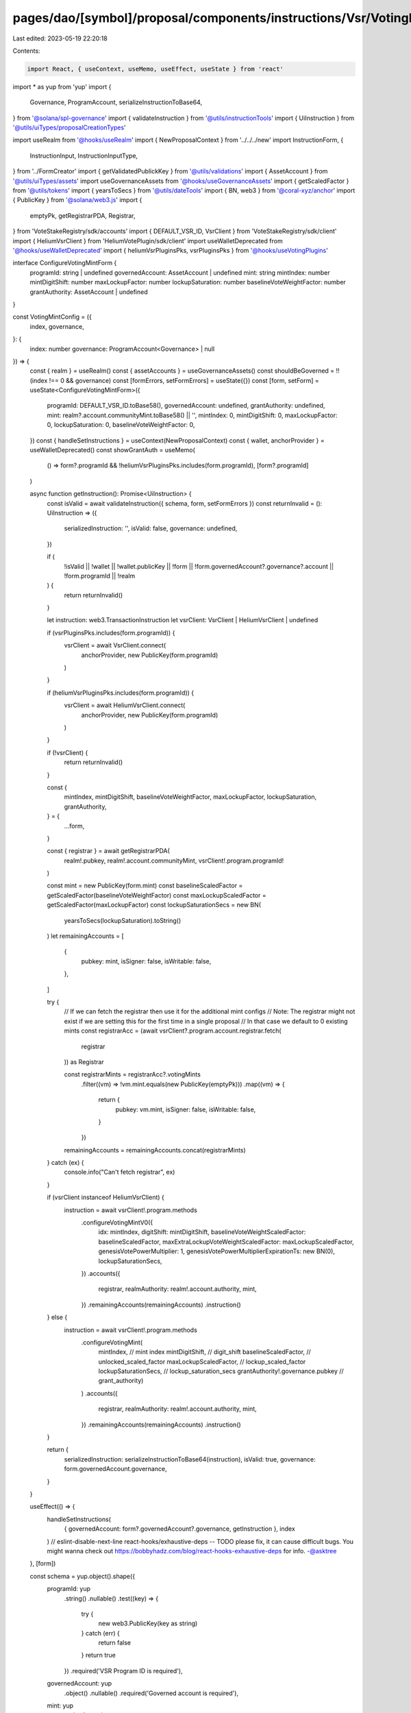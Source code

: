 pages/dao/[symbol]/proposal/components/instructions/Vsr/VotingMintConfig.tsx
============================================================================

Last edited: 2023-05-19 22:20:18

Contents:

.. code-block:: tsx

    import React, { useContext, useMemo, useEffect, useState } from 'react'
import * as yup from 'yup'
import {
  Governance,
  ProgramAccount,
  serializeInstructionToBase64,
} from '@solana/spl-governance'
import { validateInstruction } from '@utils/instructionTools'
import { UiInstruction } from '@utils/uiTypes/proposalCreationTypes'

import useRealm from '@hooks/useRealm'
import { NewProposalContext } from '../../../new'
import InstructionForm, {
  InstructionInput,
  InstructionInputType,
} from '../FormCreator'
import { getValidatedPublickKey } from '@utils/validations'
import { AssetAccount } from '@utils/uiTypes/assets'
import useGovernanceAssets from '@hooks/useGovernanceAssets'
import { getScaledFactor } from '@utils/tokens'
import { yearsToSecs } from '@utils/dateTools'
import { BN, web3 } from '@coral-xyz/anchor'
import { PublicKey } from '@solana/web3.js'
import {
  emptyPk,
  getRegistrarPDA,
  Registrar,
} from 'VoteStakeRegistry/sdk/accounts'
import { DEFAULT_VSR_ID, VsrClient } from 'VoteStakeRegistry/sdk/client'
import { HeliumVsrClient } from 'HeliumVotePlugin/sdk/client'
import useWalletDeprecated from '@hooks/useWalletDeprecated'
import { heliumVsrPluginsPks, vsrPluginsPks } from '@hooks/useVotingPlugins'

interface ConfigureVotingMintForm {
  programId: string | undefined
  governedAccount: AssetAccount | undefined
  mint: string
  mintIndex: number
  mintDigitShift: number
  maxLockupFactor: number
  lockupSaturation: number
  baselineVoteWeightFactor: number
  grantAuthority: AssetAccount | undefined
}

const VotingMintConfig = ({
  index,
  governance,
}: {
  index: number
  governance: ProgramAccount<Governance> | null
}) => {
  const { realm } = useRealm()
  const { assetAccounts } = useGovernanceAssets()
  const shouldBeGoverned = !!(index !== 0 && governance)
  const [formErrors, setFormErrors] = useState({})
  const [form, setForm] = useState<ConfigureVotingMintForm>({
    programId: DEFAULT_VSR_ID.toBase58(),
    governedAccount: undefined,
    grantAuthority: undefined,
    mint: realm?.account.communityMint.toBase58() || '',
    mintIndex: 0,
    mintDigitShift: 0,
    maxLockupFactor: 0,
    lockupSaturation: 0,
    baselineVoteWeightFactor: 0,
  })
  const { handleSetInstructions } = useContext(NewProposalContext)
  const { wallet, anchorProvider } = useWalletDeprecated()
  const showGrantAuth = useMemo(
    () => form?.programId && !heliumVsrPluginsPks.includes(form.programId),
    [form?.programId]
  )

  async function getInstruction(): Promise<UiInstruction> {
    const isValid = await validateInstruction({ schema, form, setFormErrors })
    const returnInvalid = (): UiInstruction => ({
      serializedInstruction: '',
      isValid: false,
      governance: undefined,
    })

    if (
      !isValid ||
      !wallet ||
      !wallet.publicKey ||
      !form ||
      !form.governedAccount?.governance?.account ||
      !form.programId ||
      !realm
    ) {
      return returnInvalid()
    }

    let instruction: web3.TransactionInstruction
    let vsrClient: VsrClient | HeliumVsrClient | undefined

    if (vsrPluginsPks.includes(form.programId)) {
      vsrClient = await VsrClient.connect(
        anchorProvider,
        new PublicKey(form.programId)
      )
    }

    if (heliumVsrPluginsPks.includes(form.programId)) {
      vsrClient = await HeliumVsrClient.connect(
        anchorProvider,
        new PublicKey(form.programId)
      )
    }

    if (!vsrClient) {
      return returnInvalid()
    }

    const {
      mintIndex,
      mintDigitShift,
      baselineVoteWeightFactor,
      maxLockupFactor,
      lockupSaturation,
      grantAuthority,
    } = {
      ...form,
    }

    const { registrar } = await getRegistrarPDA(
      realm!.pubkey,
      realm!.account.communityMint,
      vsrClient!.program.programId!
    )

    const mint = new PublicKey(form.mint)
    const baselineScaledFactor = getScaledFactor(baselineVoteWeightFactor)
    const maxLockupScaledFactor = getScaledFactor(maxLockupFactor)
    const lockupSaturationSecs = new BN(
      yearsToSecs(lockupSaturation).toString()
    )
    let remainingAccounts = [
      {
        pubkey: mint,
        isSigner: false,
        isWritable: false,
      },
    ]

    try {
      // If we can fetch the registrar then use it for the additional mint configs
      // Note: The registrar might not exist if we are setting this for the first time in a single proposal
      // In that case we default to 0 existing mints
      const registrarAcc = (await vsrClient?.program.account.registrar.fetch(
        registrar
      )) as Registrar

      const registrarMints = registrarAcc?.votingMints
        .filter((vm) => !vm.mint.equals(new PublicKey(emptyPk)))
        .map((vm) => {
          return {
            pubkey: vm.mint,
            isSigner: false,
            isWritable: false,
          }
        })

      remainingAccounts = remainingAccounts.concat(registrarMints)
    } catch (ex) {
      console.info("Can't fetch registrar", ex)
    }

    if (vsrClient instanceof HeliumVsrClient) {
      instruction = await vsrClient!.program.methods
        .configureVotingMintV0({
          idx: mintIndex,
          digitShift: mintDigitShift,
          baselineVoteWeightScaledFactor: baselineScaledFactor,
          maxExtraLockupVoteWeightScaledFactor: maxLockupScaledFactor,
          genesisVotePowerMultiplier: 1,
          genesisVotePowerMultiplierExpirationTs: new BN(0),
          lockupSaturationSecs,
        })
        .accounts({
          registrar,
          realmAuthority: realm!.account.authority,
          mint,
        })
        .remainingAccounts(remainingAccounts)
        .instruction()
    } else {
      instruction = await vsrClient!.program.methods
        .configureVotingMint(
          mintIndex, // mint index
          mintDigitShift, // digit_shift
          baselineScaledFactor, // unlocked_scaled_factor
          maxLockupScaledFactor, // lockup_scaled_factor
          lockupSaturationSecs, // lockup_saturation_secs
          grantAuthority!.governance.pubkey // grant_authority)
        )
        .accounts({
          registrar,
          realmAuthority: realm!.account.authority,
          mint,
        })
        .remainingAccounts(remainingAccounts)
        .instruction()
    }

    return {
      serializedInstruction: serializeInstructionToBase64(instruction),
      isValid: true,
      governance: form.governedAccount.governance,
    }
  }

  useEffect(() => {
    handleSetInstructions(
      { governedAccount: form?.governedAccount?.governance, getInstruction },
      index
    )
    // eslint-disable-next-line react-hooks/exhaustive-deps -- TODO please fix, it can cause difficult bugs. You might wanna check out https://bobbyhadz.com/blog/react-hooks-exhaustive-deps for info. -@asktree
  }, [form])

  const schema = yup.object().shape({
    programId: yup
      .string()
      .nullable()
      .test((key) => {
        try {
          new web3.PublicKey(key as string)
        } catch (err) {
          return false
        }
        return true
      })
      .required('VSR Program ID is required'),
    governedAccount: yup
      .object()
      .nullable()
      .required('Governed account is required'),
    mint: yup
      .string()
      .test(
        'accountTests',
        'mint address validation error',
        function (val: string) {
          if (val) {
            try {
              return !!getValidatedPublickKey(val)
            } catch (e) {
              console.log(e)
              return this.createError({
                message: `${e}`,
              })
            }
          } else {
            return this.createError({
              message: `mint address is required`,
            })
          }
        }
      ),
    ...(showGrantAuth
      ? {
          grantAuthority: yup
            .object()
            .nullable()
            .required('Grant authority is required'),
        }
      : {}),
  })
  const inputs: InstructionInput[] = [
    {
      label: 'Voter Stake Registry Program ID',
      initialValue: form?.programId,
      name: 'programId',
      type: InstructionInputType.INPUT,
    },
    {
      label: 'Wallet',
      initialValue: form?.governedAccount,
      name: 'governedAccount',
      type: InstructionInputType.GOVERNED_ACCOUNT,
      shouldBeGoverned: shouldBeGoverned,
      governance: governance,
      options: assetAccounts.filter(
        (x) =>
          x.governance.pubkey.toBase58() ===
          realm?.account.authority?.toBase58()
      ),
    },
    {
      label: 'mint',
      initialValue: form?.mint,
      inputType: 'text',
      name: 'mint',
      type: InstructionInputType.INPUT,
    },
    {
      label: 'mint index',
      initialValue: form?.mintIndex,
      min: 0,
      inputType: 'number',
      name: 'mintIndex',
      type: InstructionInputType.INPUT,
    },
    ...(showGrantAuth
      ? [
          {
            label: 'Grant authority (Governance)',
            initialValue: form?.grantAuthority,
            name: 'grantAuthority',
            type: InstructionInputType.GOVERNED_ACCOUNT,
            options: assetAccounts.filter(
              (x) => x.isToken || x.isSol || x.isNft
            ),
          },
        ]
      : []),
    {
      label: 'mint digit shift',
      initialValue: form?.mintDigitShift,
      min: 0,
      inputType: 'number',
      name: 'mintDigitShift',
      type: InstructionInputType.INPUT,
    },
    {
      label: 'mint unlocked factor',
      initialValue: form?.baselineVoteWeightFactor,
      min: 0,
      inputType: 'number',
      name: 'baselineVoteWeightFactor',
      type: InstructionInputType.INPUT,
    },
    {
      label: 'max extra vote weight',
      initialValue: form?.maxLockupFactor,
      min: 0,
      inputType: 'number',
      name: 'maxLockupFactor',
      type: InstructionInputType.INPUT,
    },
    {
      label: 'mint lockup saturation (years)',
      initialValue: form?.lockupSaturation,
      min: 0,
      inputType: 'number',
      name: 'lockupSaturation',
      type: InstructionInputType.INPUT,
    },
  ]
  return (
    <>
      <InstructionForm
        outerForm={form}
        setForm={setForm}
        inputs={inputs}
        setFormErrors={setFormErrors}
        formErrors={formErrors}
      ></InstructionForm>
    </>
  )
}

export default VotingMintConfig


